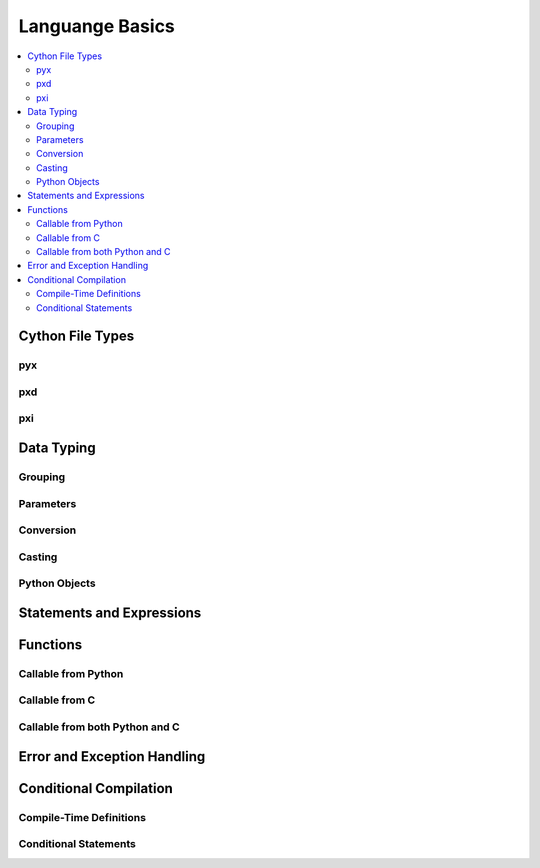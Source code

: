 .. highlight:: cython



.. _language_basics:

****************
Languange Basics
****************

.. contents::
    :depth: 2
    :local:

=================
Cython File Types
=================

pyx
===

pxd
===

pxi
===

===========
Data Typing
===========

Grouping
========

Parameters
==========

Conversion
==========

Casting
=======

Python Objects
==============

==========================
Statements and Expressions
==========================


=========
Functions
=========

Callable from Python
=====================

Callable from C
================

Callable from both Python and C
================================

============================
Error and Exception Handling
============================


=======================
Conditional Compilation
=======================

Compile-Time Definitions
=========================


Conditional Statements
=======================



















